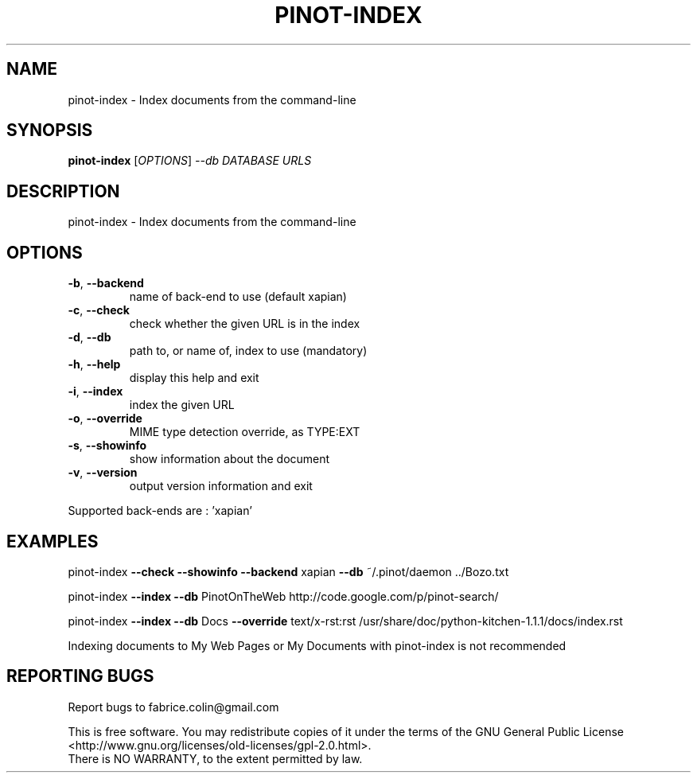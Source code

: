 .\" DO NOT MODIFY THIS FILE!  It was generated by help2man 1.40.12.
.TH PINOT-INDEX "1" "November 2012" "pinot-index - pinot 1.02" "User Commands"
.SH NAME
pinot-index \- Index documents from the command-line
.SH SYNOPSIS
.B pinot-index
[\fIOPTIONS\fR] \fI--db DATABASE URLS\fR
.SH DESCRIPTION
pinot\-index \- Index documents from the command\-line
.SH OPTIONS
.TP
\fB\-b\fR, \fB\-\-backend\fR
name of back\-end to use (default xapian)
.TP
\fB\-c\fR, \fB\-\-check\fR
check whether the given URL is in the index
.TP
\fB\-d\fR, \fB\-\-db\fR
path to, or name of, index to use (mandatory)
.TP
\fB\-h\fR, \fB\-\-help\fR
display this help and exit
.TP
\fB\-i\fR, \fB\-\-index\fR
index the given URL
.TP
\fB\-o\fR, \fB\-\-override\fR
MIME type detection override, as TYPE:EXT
.TP
\fB\-s\fR, \fB\-\-showinfo\fR
show information about the document
.TP
\fB\-v\fR, \fB\-\-version\fR
output version information and exit
.PP
Supported back\-ends are : 'xapian'
.SH EXAMPLES
pinot\-index \fB\-\-check\fR \fB\-\-showinfo\fR \fB\-\-backend\fR xapian \fB\-\-db\fR ~/.pinot/daemon ../Bozo.txt
.PP
pinot\-index \fB\-\-index\fR \fB\-\-db\fR PinotOnTheWeb http://code.google.com/p/pinot\-search/
.PP
pinot\-index \fB\-\-index\fR \fB\-\-db\fR Docs \fB\-\-override\fR text/x\-rst:rst /usr/share/doc/python\-kitchen\-1.1.1/docs/index.rst
.PP
Indexing documents to My Web Pages or My Documents with pinot\-index is not recommended
.SH "REPORTING BUGS"
Report bugs to fabrice.colin@gmail.com
.PP
.br
This is free software.  You may redistribute copies of it under the terms of
the GNU General Public License <http://www.gnu.org/licenses/old\-licenses/gpl\-2.0.html>.
.br
There is NO WARRANTY, to the extent permitted by law.
